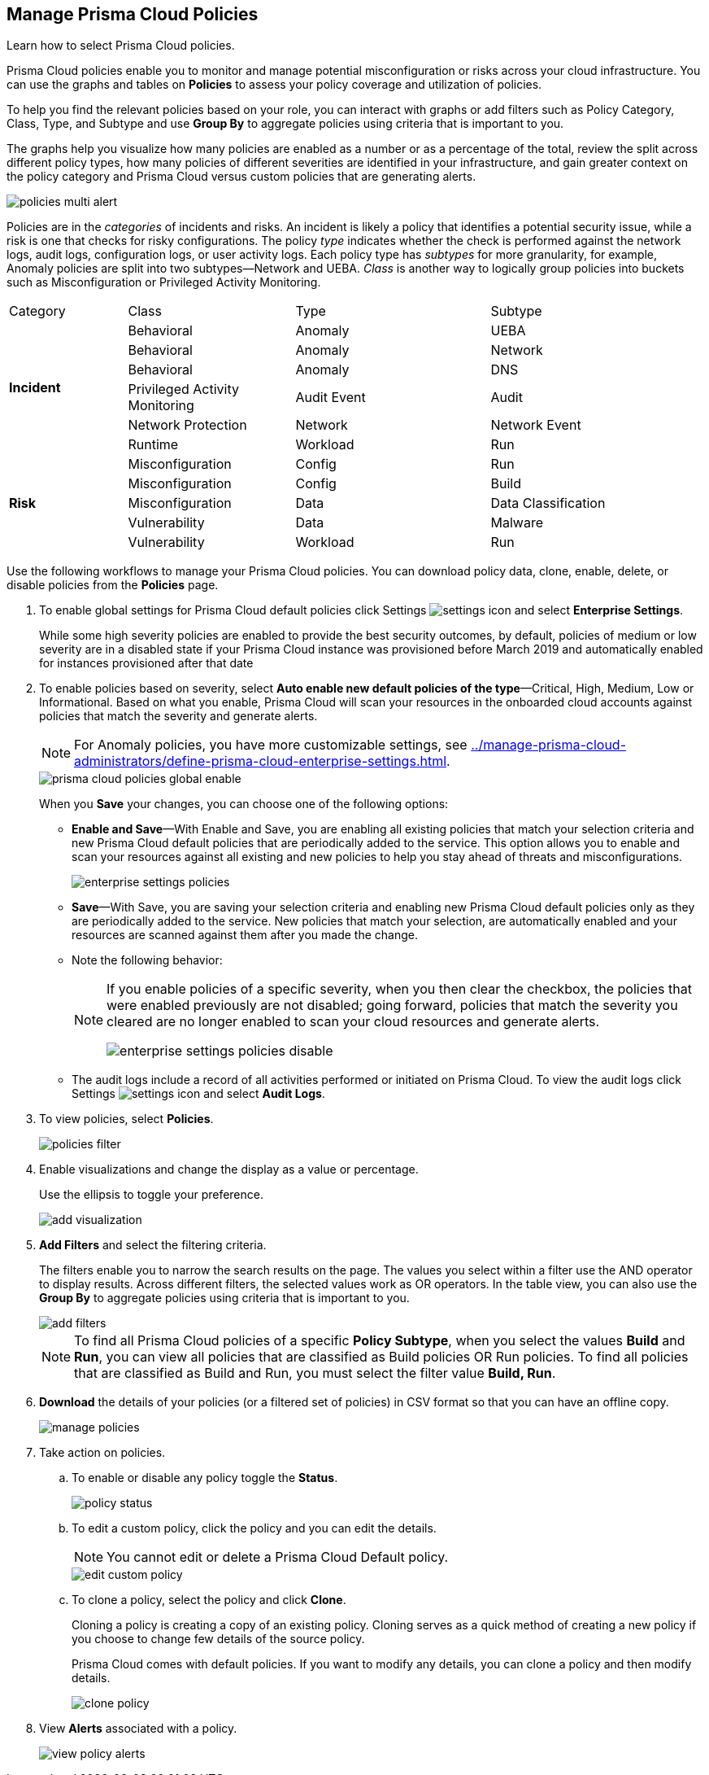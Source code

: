 :topic_type: task
[.task]
[#id3a353f17-20fd-4632-8173-8893ab57fe0d]
== Manage Prisma Cloud Policies

Learn how to select Prisma Cloud policies.

Prisma Cloud policies enable you to monitor and manage potential misconfiguration or risks across your cloud infrastructure. You can use the graphs and tables on *Policies* to assess your policy coverage and utilization of policies.

To help you find the relevant policies based on your role, you can interact with graphs or add filters such as Policy Category, Class, Type, and Subtype and use *Group By* to aggregate policies using criteria that is important to you.

The graphs help you visualize how many policies are enabled as a number or as a percentage of the total, review the split across different policy types, how many policies of different severities are identified in your infrastructure, and gain greater context on the policy category and Prisma Cloud versus custom policies that are generating alerts.

image::policies-multi-alert.png[scale=30]

Policies are in the _categories_ of incidents and risks. An incident is likely a policy that identifies a potential security issue, while a risk is one that checks for risky configurations. The policy _type_ indicates whether the check is performed against the network logs, audit logs, configuration logs, or user activity logs. Each policy type has _subtypes_ for more granularity, for example, Anomaly policies are split into two subtypes—Network and UEBA. _Class_ is another way to logically group policies into buckets such as Misconfiguration or Privileged Activity Monitoring.

[cols="17%a,24%a,28%a,31%a"]
|===
|Category
|Class
|Type
|Subtype


.6+|*Incident*
|Behavioral
|Anomaly
|UEBA



|Behavioral
|Anomaly
|Network

|Behavioral
|Anomaly
|DNS


|Privileged Activity Monitoring
|Audit Event
|Audit


|Network Protection
|Network
|Network Event

|Runtime
|Workload
|Run

.5+|*Risk*
|Misconfiguration
|Config
|Run



|Misconfiguration
|Config
|Build


|Misconfiguration
|Data
|Data Classification


|Vulnerability
|Data
|Malware

|Vulnerability
|Workload
|Run

|===

Use the following workflows to manage your Prisma Cloud policies. You can download policy data, clone, enable, delete, or disable policies from the *Policies* page.

[.procedure]
. To enable global settings for Prisma Cloud default policies click Settings image:settings-icon.png[scale=50] and select *Enterprise Settings*.
+
While some high severity policies are enabled to provide the best security outcomes, by default, policies of medium or low severity are in a disabled state
+++<draft-comment>if your Prisma Cloud instance was provisioned before March 2019 and automatically enabled for instances provisioned after that date</draft-comment>+++
+
. To enable policies based on severity, select *Auto enable new default policies of the type*—Critical, High, Medium, Low or Informational. Based on what you enable, Prisma Cloud will scan your resources in the onboarded cloud accounts against policies that match the severity and generate alerts.
+
[NOTE]
====
For Anomaly policies, you have more customizable settings, see xref:../manage-prisma-cloud-administrators/define-prisma-cloud-enterprise-settings.adoc#id6f5bd95c-b5b5-48bf-b397-312f4de3e08c[].
====
+
image::prisma-cloud-policies-global-enable.png[scale=30]
+
When you *Save* your changes, you can choose one of the following options:
+
* *Enable and Save*—With Enable and Save, you are enabling all existing policies that match your selection criteria and new Prisma Cloud default policies that are periodically added to the service. This option allows you to enable and scan your resources against all existing and new policies to help you stay ahead of threats and misconfigurations.
+
image::enterprise-settings-policies.png[scale=30]
* *Save*—With Save, you are saving your selection criteria and enabling new Prisma Cloud default policies only as they are periodically added to the service. New policies that match your selection, are automatically enabled and your resources are scanned against them after you made the change.
* Note the following behavior:
+
[NOTE]
====
If you enable policies of a specific severity, when you then clear the checkbox, the policies that were enabled previously are not disabled; going forward, policies that match the severity you cleared are no longer enabled to scan your cloud resources and generate alerts.

image::enterprise-settings-policies-disable.png[]
====
* The audit logs include a record of all activities performed or initiated on Prisma Cloud. To view the audit logs click Settings image:settings-icon.png[scale=50] and select *Audit Logs*.

. To view policies, select *Policies*.
+
image::policies-filter.gif[scale=50]

. Enable visualizations and change the display as a value or percentage.
+
Use the ellipsis to toggle your preference.
+
image::add-visualization.png[scale=35]

. *Add Filters* and select the filtering criteria.
+
The filters enable you to narrow the search results on the page. The values you select within a filter use the AND operator to display results. Across different filters, the selected values work as OR operators. In the table view, you can also use the *Group By* to aggregate policies using criteria that is important to you.
+
image::add-filters.png[scale=35]
+
[NOTE]
====
To find all Prisma Cloud policies of a specific *Policy Subtype*, when you select the values *Build* and *Run*, you can view all policies that are classified as Build policies OR Run policies. To find all policies that are classified as Build and Run, you must select the filter value *Build, Run*.
====

. *Download* the details of your policies (or a filtered set of policies) in CSV format so that you can have an offline copy.
+
image::manage-policies.png[scale=40]

. Take action on policies.

.. To enable or disable any policy toggle the *Status*.
+
image::policy-status.png[scale=40]

.. To edit a custom policy, click the policy and you can edit the details.
+
[NOTE]
====
You cannot edit or delete a Prisma Cloud Default policy.
====
+
image::edit-custom-policy.png[scale=40]

.. To clone a policy, select the policy and click *Clone*.
+
Cloning a policy is creating a copy of an existing policy. Cloning serves as a quick method of creating a new policy if you choose to change few details of the source policy.
+
Prisma Cloud comes with default policies. If you want to modify any details, you can clone a policy and then modify details.
+
image::clone-policy.png[scale=40]

. View *Alerts* associated with a policy.
+
image::view-policy-alerts.png[scale=40]
